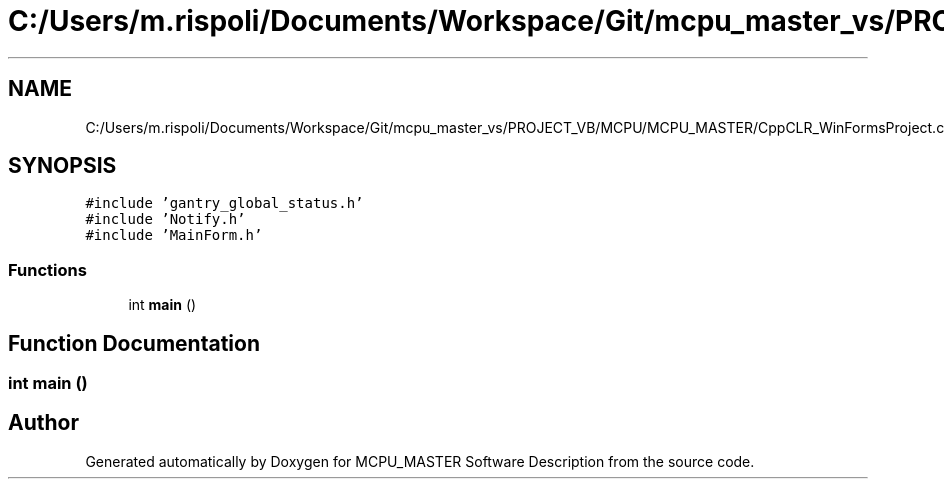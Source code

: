 .TH "C:/Users/m.rispoli/Documents/Workspace/Git/mcpu_master_vs/PROJECT_VB/MCPU/MCPU_MASTER/CppCLR_WinFormsProject.cpp" 3 "Fri Dec 15 2023" "MCPU_MASTER Software Description" \" -*- nroff -*-
.ad l
.nh
.SH NAME
C:/Users/m.rispoli/Documents/Workspace/Git/mcpu_master_vs/PROJECT_VB/MCPU/MCPU_MASTER/CppCLR_WinFormsProject.cpp
.SH SYNOPSIS
.br
.PP
\fC#include 'gantry_global_status\&.h'\fP
.br
\fC#include 'Notify\&.h'\fP
.br
\fC#include 'MainForm\&.h'\fP
.br

.SS "Functions"

.in +1c
.ti -1c
.RI "int \fBmain\fP ()"
.br
.in -1c
.SH "Function Documentation"
.PP 
.SS "int main ()"

.SH "Author"
.PP 
Generated automatically by Doxygen for MCPU_MASTER Software Description from the source code\&.

